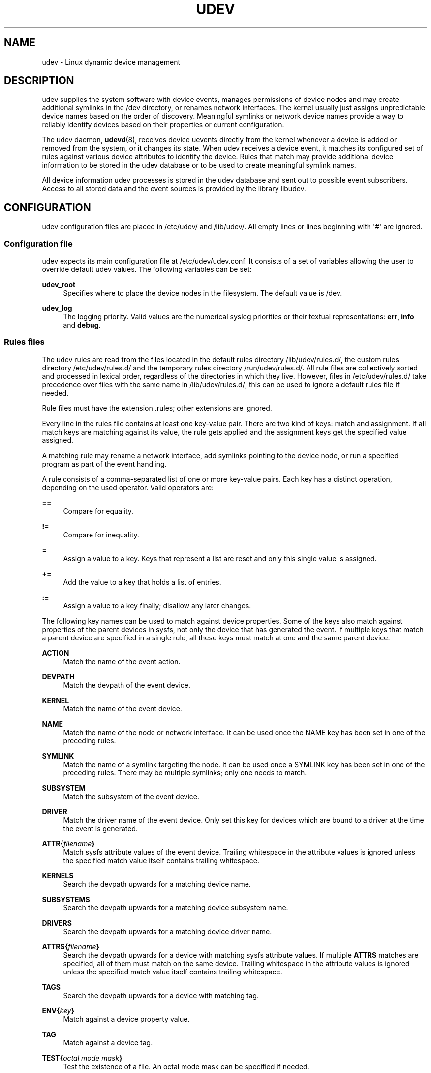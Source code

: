 '\" t
.\"     Title: udev
.\"    Author: [see the "Author" section]
.\" Generator: DocBook XSL Stylesheets v1.76.1 <http://docbook.sf.net/>
.\"      Date: 10/19/2011
.\"    Manual: udev
.\"    Source: udev
.\"  Language: English
.\"
.TH "UDEV" "7" "10/19/2011" "udev" "udev"
.\" -----------------------------------------------------------------
.\" * Define some portability stuff
.\" -----------------------------------------------------------------
.\" ~~~~~~~~~~~~~~~~~~~~~~~~~~~~~~~~~~~~~~~~~~~~~~~~~~~~~~~~~~~~~~~~~
.\" http://bugs.debian.org/507673
.\" http://lists.gnu.org/archive/html/groff/2009-02/msg00013.html
.\" ~~~~~~~~~~~~~~~~~~~~~~~~~~~~~~~~~~~~~~~~~~~~~~~~~~~~~~~~~~~~~~~~~
.ie \n(.g .ds Aq \(aq
.el       .ds Aq '
.\" -----------------------------------------------------------------
.\" * set default formatting
.\" -----------------------------------------------------------------
.\" disable hyphenation
.nh
.\" disable justification (adjust text to left margin only)
.ad l
.\" -----------------------------------------------------------------
.\" * MAIN CONTENT STARTS HERE *
.\" -----------------------------------------------------------------
.SH "NAME"
udev \- Linux dynamic device management
.SH "DESCRIPTION"
.PP
udev supplies the system software with device events, manages permissions of device nodes and may create additional symlinks in the
/dev
directory, or renames network interfaces\&. The kernel usually just assigns unpredictable device names based on the order of discovery\&. Meaningful symlinks or network device names provide a way to reliably identify devices based on their properties or current configuration\&.
.PP
The udev daemon,
\fBudevd\fR(8), receives device uevents directly from the kernel whenever a device is added or removed from the system, or it changes its state\&. When udev receives a device event, it matches its configured set of rules against various device attributes to identify the device\&. Rules that match may provide additional device information to be stored in the udev database or to be used to create meaningful symlink names\&.
.PP
All device information udev processes is stored in the udev database and sent out to possible event subscribers\&. Access to all stored data and the event sources is provided by the library libudev\&.
.SH "CONFIGURATION"
.PP
udev configuration files are placed in
/etc/udev/
and
/lib/udev/\&. All empty lines or lines beginning with \*(Aq#\*(Aq are ignored\&.
.SS "Configuration file"
.PP
udev expects its main configuration file at
/etc/udev/udev\&.conf\&. It consists of a set of variables allowing the user to override default udev values\&. The following variables can be set:
.PP
\fBudev_root\fR
.RS 4
Specifies where to place the device nodes in the filesystem\&. The default value is
/dev\&.
.RE
.PP
\fBudev_log\fR
.RS 4
The logging priority\&. Valid values are the numerical syslog priorities or their textual representations:
\fBerr\fR,
\fBinfo\fR
and
\fBdebug\fR\&.
.RE
.SS "Rules files"
.PP
The udev rules are read from the files located in the default rules directory
/lib/udev/rules\&.d/, the custom rules directory
/etc/udev/rules\&.d/
and the temporary rules directory
/run/udev/rules\&.d/\&. All rule files are collectively sorted and processed in lexical order, regardless of the directories in which they live\&. However, files in
/etc/udev/rules\&.d/
take precedence over files with the same name in
/lib/udev/rules\&.d/; this can be used to ignore a default rules file if needed\&.
.PP
Rule files must have the extension
\&.rules; other extensions are ignored\&.
.PP
Every line in the rules file contains at least one key\-value pair\&. There are two kind of keys: match and assignment\&. If all match keys are matching against its value, the rule gets applied and the assignment keys get the specified value assigned\&.
.PP
A matching rule may rename a network interface, add symlinks pointing to the device node, or run a specified program as part of the event handling\&.
.PP
A rule consists of a comma\-separated list of one or more key\-value pairs\&. Each key has a distinct operation, depending on the used operator\&. Valid operators are:
.PP
\fB==\fR
.RS 4
Compare for equality\&.
.RE
.PP
\fB!=\fR
.RS 4
Compare for inequality\&.
.RE
.PP
\fB=\fR
.RS 4
Assign a value to a key\&. Keys that represent a list are reset and only this single value is assigned\&.
.RE
.PP
\fB+=\fR
.RS 4
Add the value to a key that holds a list of entries\&.
.RE
.PP
\fB:=\fR
.RS 4
Assign a value to a key finally; disallow any later changes\&.
.RE
.PP
The following key names can be used to match against device properties\&. Some of the keys also match against properties of the parent devices in sysfs, not only the device that has generated the event\&. If multiple keys that match a parent device are specified in a single rule, all these keys must match at one and the same parent device\&.
.PP
\fBACTION\fR
.RS 4
Match the name of the event action\&.
.RE
.PP
\fBDEVPATH\fR
.RS 4
Match the devpath of the event device\&.
.RE
.PP
\fBKERNEL\fR
.RS 4
Match the name of the event device\&.
.RE
.PP
\fBNAME\fR
.RS 4
Match the name of the node or network interface\&. It can be used once the NAME key has been set in one of the preceding rules\&.
.RE
.PP
\fBSYMLINK\fR
.RS 4
Match the name of a symlink targeting the node\&. It can be used once a SYMLINK key has been set in one of the preceding rules\&. There may be multiple symlinks; only one needs to match\&.
.RE
.PP
\fBSUBSYSTEM\fR
.RS 4
Match the subsystem of the event device\&.
.RE
.PP
\fBDRIVER\fR
.RS 4
Match the driver name of the event device\&. Only set this key for devices which are bound to a driver at the time the event is generated\&.
.RE
.PP
\fBATTR{\fR\fB\fIfilename\fR\fR\fB}\fR
.RS 4
Match sysfs attribute values of the event device\&. Trailing whitespace in the attribute values is ignored unless the specified match value itself contains trailing whitespace\&.
.RE
.PP
\fBKERNELS\fR
.RS 4
Search the devpath upwards for a matching device name\&.
.RE
.PP
\fBSUBSYSTEMS\fR
.RS 4
Search the devpath upwards for a matching device subsystem name\&.
.RE
.PP
\fBDRIVERS\fR
.RS 4
Search the devpath upwards for a matching device driver name\&.
.RE
.PP
\fBATTRS{\fR\fB\fIfilename\fR\fR\fB}\fR
.RS 4
Search the devpath upwards for a device with matching sysfs attribute values\&. If multiple
\fBATTRS\fR
matches are specified, all of them must match on the same device\&. Trailing whitespace in the attribute values is ignored unless the specified match value itself contains trailing whitespace\&.
.RE
.PP
\fBTAGS\fR
.RS 4
Search the devpath upwards for a device with matching tag\&.
.RE
.PP
\fBENV{\fR\fB\fIkey\fR\fR\fB}\fR
.RS 4
Match against a device property value\&.
.RE
.PP
\fBTAG\fR
.RS 4
Match against a device tag\&.
.RE
.PP
\fBTEST{\fR\fB\fIoctal mode mask\fR\fR\fB}\fR
.RS 4
Test the existence of a file\&. An octal mode mask can be specified if needed\&.
.RE
.PP
\fBPROGRAM\fR
.RS 4
Execute a program to determine whether there is a match; the key is true if the program returns successfully\&. The device properties are made available to the executed program in the environment\&. The program\*(Aqs stdout is available in the RESULT key\&.
.RE
.PP
\fBRESULT\fR
.RS 4
Match the returned string of the last PROGRAM call\&. This key can be used in the same or in any later rule after a PROGRAM call\&.
.RE
.PP
Most of the fields support shell\-style pattern matching\&. The following pattern characters are supported:
.PP
\fB*\fR
.RS 4
Matches zero or more characters\&.
.RE
.PP
\fB?\fR
.RS 4
Matches any single character\&.
.RE
.PP
\fB[]\fR
.RS 4
Matches any single character specified within the brackets\&. For example, the pattern string \*(Aqtty[SR]\*(Aq would match either \*(AqttyS\*(Aq or \*(AqttyR\*(Aq\&. Ranges are also supported via the \*(Aq\-\*(Aq character\&. For example, to match on the range of all digits, the pattern [0\-9] could be used\&. If the first character following the \*(Aq[\*(Aq is a \*(Aq!\*(Aq, any characters not enclosed are matched\&.
.RE
.PP
The following keys can get values assigned:
.PP
\fBNAME\fR
.RS 4
What a network interface should be named\&.
.sp
Also, as a temporary workaround, this is what a device node should be named; usually the kernel provides the defined node name or creates and removes the node before udev even receives any event\&. Changing the node name from the kernel\*(Aqs default creates inconsistencies and is not supported\&. If the kernel and NAME specify different names, an error is logged\&. udev is only expected to handle device node permissions and to create additional symlinks, not to change kernel\-provided device node names\&. Instead of renaming a device node, SYMLINK should be used\&. However, symlink names must never conflict with device node names, as that would result in unpredictable behavior\&.
.RE
.PP
\fBSYMLINK\fR
.RS 4
The name of a symlink targeting the node\&. Every matching rule adds this value to the list of symlinks to be created\&. Multiple symlinks may be specified by separating the names by the space character\&. In case multiple devices claim the same name, the link always points to the device with the highest link_priority\&. If the current device goes away, the links are re\-evaluated and the device with the next highest link_priority becomes the owner of the link\&. If no link_priority is specified, the order of the devices (and which one of them owns the link) is undefined\&. Also, symlink names must never conflict with the kernel\*(Aqs default device node names, as that would result in unpredictable behavior\&.
.RE
.PP
\fBOWNER, GROUP, MODE\fR
.RS 4
The permissions for the device node\&. Every specified value overwrites the compiled\-in default value\&.
.RE
.PP
\fBATTR{\fR\fB\fIkey\fR\fR\fB}\fR
.RS 4
The value that should be written to a sysfs attribute of the event device\&.
.RE
.PP
\fBENV{\fR\fB\fIkey\fR\fR\fB}\fR
.RS 4
Set a device property value\&. Property names with a leading \*(Aq\&.\*(Aq are neither stored in the database nor exported to events or external tools (run by, say, the PROGRAM match key)\&.
.RE
.PP
\fBTAG\fR
.RS 4
Attach a tag to a device\&. This is used to filter events for users of libudev\*(Aqs monitor functionality, or to enumerate a group of tagged devices\&. The implementation can only work efficiently if only a few tags are attached to a device\&. It is only meant to be used in contexts with specific device filter requirements, and not as a general\-purpose flag\&. Excessive use might result in inefficient event handling\&.
.RE
.PP
\fBRUN\fR
.RS 4
Add a program to the list of programs to be executed for a specific device\&. This can only be used for very short running tasks\&. Running an event process for a long period of time may block all further events for this or a dependent device\&. Long running tasks need to be immediately detached from the event process itself\&.
.sp
If no absolute path is given, the program is expected to live in the directory provided at compile\-time to configure via \-\-libexecdir (this is usually
/lib/udev), otherwise the absolute path must be specified\&. The program name and following arguments are separated by spaces\&. Single quotes can be used to specify arguments with spaces\&.
.RE
.PP
\fBLABEL\fR
.RS 4
A named label to which a GOTO may jump\&.
.RE
.PP
\fBGOTO\fR
.RS 4
Jumps to the next LABEL with a matching name\&.
.RE
.PP
\fBIMPORT{\fR\fB\fItype\fR\fR\fB}\fR
.RS 4
Import a set of variables as device properties, depending on
\fItype\fR:
.PP
\fBprogram\fR
.RS 4
Execute an external program specified as the assigned value and import its output, which must be in environment key format\&. Path specification, command/argument separation, and quoting work like in
\fBRUN\fR\&.
.RE
.PP
\fBfile\fR
.RS 4
Import a text file specified as the assigned value, the content of which must be in environment key format\&.
.RE
.PP
\fBdb\fR
.RS 4
Import a single property specified as the assigned value from the current device database\&. This works only if the database is already populated by an earlier event\&.
.RE
.PP
\fBcmdline\fR
.RS 4
Import a single property from the kernel command line\&. For simple flags the value of the property is set to \*(Aq1\*(Aq\&.
.RE
.PP
\fBparent\fR
.RS 4
Import the stored keys from the parent device by reading the database entry of the parent device\&. The value assigned to
\fBIMPORT{parent}\fR
is used as a filter of key names to import (with the same shell\-style pattern matching used for comparisons)\&.
.RE
.RE
.PP
\fBWAIT_FOR\fR
.RS 4
Wait for a file to become available or until a timeout of 10 seconds expires\&. The path is relative to the sysfs device; if no path is specified, this waits for an attribute to appear\&.
.RE
.PP
\fBOPTIONS\fR
.RS 4
Rule and device options:
.PP
\fBlink_priority=\fR\fB\fIvalue\fR\fR
.RS 4
Specify the priority of the created symlinks\&. Devices with higher priorities overwrite existing symlinks of other devices\&. The default is 0\&.
.RE
.PP
\fBevent_timeout=\fR
.RS 4
Number of seconds an event waits for operations to finish before giving up and terminating itself\&.
.RE
.PP
\fBstring_escape=\fR\fB\fInone|replace\fR\fR
.RS 4
Usually control and other possibly unsafe characters are replaced in strings used for device naming\&. The mode of replacement can be specified with this option\&.
.RE
.PP
\fBstatic_node=\fR
.RS 4
Apply the permissions specified in this rule to the static device node with the specified name\&. Static device nodes might be provided by kernel modules or copied from
/lib/udev/devices\&. These nodes might not have a corresponding kernel device at the time udevd is started; they can trigger automatic kernel module loading\&.
.RE
.PP
\fBwatch\fR
.RS 4
Watch the device node with inotify; when the node is closed after being opened for writing, a change uevent is synthesized\&.
.RE
.PP
\fBnowatch\fR
.RS 4
Disable the watching of a device node with inotify\&.
.RE
.RE
.PP
The
\fBNAME\fR,
\fBSYMLINK\fR,
\fBPROGRAM\fR,
\fBOWNER\fR,
\fBGROUP\fR,
\fBMODE\fR
and
\fBRUN\fR
fields support simple string substitutions\&. The
\fBRUN\fR
substitutions are performed after all rules have been processed, right before the program is executed, allowing for the use of device properties set by earlier matching rules\&. For all other fields, substitutions are performed while the individual rule is being processed\&. The available substitutions are:
.PP
\fB$kernel\fR, \fB%k\fR
.RS 4
The kernel name for this device\&.
.RE
.PP
\fB$number\fR, \fB%n\fR
.RS 4
The kernel number for this device\&. For example, \*(Aqsda3\*(Aq has kernel number of \*(Aq3\*(Aq
.RE
.PP
\fB$devpath\fR, \fB%p\fR
.RS 4
The devpath of the device\&.
.RE
.PP
\fB$id\fR, \fB%b\fR
.RS 4
The name of the device matched while searching the devpath upwards for
\fBSUBSYSTEMS\fR,
\fBKERNELS\fR,
\fBDRIVERS\fR
and
\fBATTRS\fR\&.
.RE
.PP
\fB$driver\fR
.RS 4
The driver name of the device matched while searching the devpath upwards for
\fBSUBSYSTEMS\fR,
\fBKERNELS\fR,
\fBDRIVERS\fR
and
\fBATTRS\fR\&.
.RE
.PP
\fB$attr{\fR\fB\fIfile\fR\fR\fB}\fR, \fB%s{\fR\fB\fIfile\fR\fR\fB}\fR
.RS 4
The value of a sysfs attribute found at the device where all keys of the rule have matched\&. If the matching device does not have such an attribute, and a previous KERNELS, SUBSYSTEMS, DRIVERS, or ATTRS test selected a parent device, then the attribute from that parent device is used\&.
.sp
If the attribute is a symlink, the last element of the symlink target is returned as the value\&.
.RE
.PP
\fB$env{\fR\fB\fIkey\fR\fR\fB}\fR, \fB%E{\fR\fB\fIkey\fR\fR\fB}\fR
.RS 4
A device property value\&.
.RE
.PP
\fB$major\fR, \fB%M\fR
.RS 4
The kernel major number for the device\&.
.RE
.PP
\fB$minor\fR, \fB%m\fR
.RS 4
The kernel minor number for the device\&.
.RE
.PP
\fB$result\fR, \fB%c\fR
.RS 4
The string returned by the external program requested with PROGRAM\&. A single part of the string, separated by a space character, may be selected by specifying the part number as an attribute:
\fB%c{N}\fR\&. If the number is followed by the \*(Aq+\*(Aq character, this part plus all remaining parts of the result string are substituted:
\fB%c{N+}\fR
.RE
.PP
\fB$parent\fR, \fB%P\fR
.RS 4
The node name of the parent device\&.
.RE
.PP
\fB$name\fR
.RS 4
The current name of the device node\&. If not changed by a rule, it is the name of the kernel device\&.
.RE
.PP
\fB$links\fR
.RS 4
A space\-separated list of the current symlinks\&. The value is only set during a remove event or if an earlier rule assigned a value\&.
.RE
.PP
\fB$root\fR, \fB%r\fR
.RS 4
The udev_root value\&.
.RE
.PP
\fB$sys\fR, \fB%S\fR
.RS 4
The sysfs mount point\&.
.RE
.PP
\fB$tempnode\fR, \fB%N\fR
.RS 4
The name of a temporary device node created to provide access to the device from a external program before the real node is created\&.
.RE
.PP
\fB%%\fR
.RS 4
The \*(Aq%\*(Aq character itself\&.
.RE
.PP
\fB$$\fR
.RS 4
The \*(Aq$\*(Aq character itself\&.
.RE
.SH "AUTHOR"
.PP
Written by Greg Kroah\-Hartman
greg@kroah\&.com
and Kay Sievers
kay\&.sievers@vrfy\&.org\&. With much help from Dan Stekloff and many others\&.
.SH "SEE ALSO"
.PP
\fBudevd\fR(8),
\fBudevadm\fR(8)
